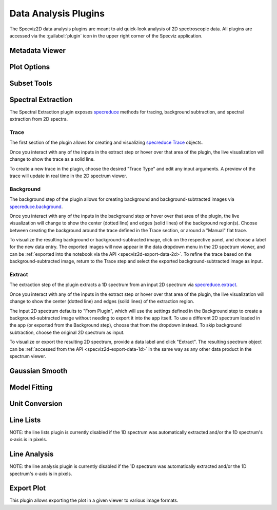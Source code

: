.. _specviz2d-plugins:

*********************
Data Analysis Plugins
*********************

The Specviz2D data analysis plugins are meant to aid quick-look analysis
of 2D spectroscopic data. All plugins are accessed via the :guilabel:`plugin`
icon in the upper right corner of the Specviz application. 

.. _specviz2d-metadata-viewer:

Metadata Viewer
===============

.. seealso::

    :ref:`Metadata Viewer <imviz_metadata-viewer>`
        Imviz documentation on using the metadata viewer.

.. _specviz2d-plot-options:

Plot Options
============

.. seealso::

    :ref:`Plot Options <specviz-plot-options>`
        Specviz documentation on the plot options plugin.

.. _specviz2d-subset-plugin:

Subset Tools
============

.. seealso::

    :ref:`Subset Tools <imviz-subset-plugin>`
        Imviz documentation describing the concept of subsets in Jdaviz.

.. _specviz2d-spectral-extraction:

Spectral Extraction
===================

The Spectral Extraction plugin exposes `specreduce <https://specreduce.readthedocs.io>`_
methods for tracing, background subtraction, and spectral extraction from 2D spectra.

Trace
-----

The first section of the plugin allows for creating and visualizing 
`specreduce Trace <https://specreduce.readthedocs.io/en/latest/#module-specreduce.tracing>`_
objects.

Once you interact with any of the inputs in the extract step or hover over that area
of the plugin, the live visualization will change to show the trace as a solid line.

To create a new trace in the plugin, choose the desired "Trace Type" and edit any input arguments.
A preview of the trace will update in real time in the 2D spectrum viewer.


Background
----------

The background step of the plugin allows for creating background and background-subtracted
images via `specreduce.background <https://specreduce.readthedocs.io/en/latest/#module-specreduce.background>`_.

Once you interact with any of the inputs in the background step or hover over that area
of the plugin, the live visualization will change to show the center (dotted line) and edges
(solid lines) of the background region(s).  Choose between creating the background
around the trace defined in the Trace section, or around a "Manual" flat trace.

To visualize the resulting background or background-subtracted image, click on the respective panel,
and choose a label for the new data entry.  The exported images will now appear in the data dropdown
menu in the 2D spectrum viewer, and can be :ref:`exported into the notebook via the API <specviz2d-export-data-2d>`.  
To refine the trace based on the background-subtracted image, return
to the Trace step and select the exported background-subtracted image as input. 

Extract
-------

The extraction step of the plugin extracts a 1D spectrum from an input 2D spectrum via
`specreduce.extract <https://specreduce.readthedocs.io/en/latest/#module-specreduce.extract>`_.

Once you interact with any of the inputs in the extract step or hover over that area
of the plugin, the live visualization will change to show the center (dotted line) and
edges (solid lines) of the extraction region.

The input 2D spectrum defaults to "From Plugin", which will use the settings defined in the Background
step to create a background-subtracted image without needing to export it into the app itself.
To use a different 2D spectrum loaded in the app (or exported from the Background step), choose
that from the dropdown instead.  To skip background subtraction, choose the original 2D spectrum
as input.

To visualize or export the resulting 2D spectrum, provide a data label and click "Extract".  The 
resulting spectrum object can be :ref:`accessed from the API <specviz2d-export-data-1d>` in the same
way as any other data product in the spectrum viewer.


.. _specviz2d-gaussian-smooth:

Gaussian Smooth
===============

.. seealso::

    :ref:`Gaussian Smooth <gaussian-smooth>`
        Specviz documentation on Gaussian Smooth.

.. _specviz2d-model-fitting:

Model Fitting
=============

.. seealso::

    :ref:`Model Fitting <specviz-model-fitting>`
        Specviz documentation on Model Fitting.


.. _specviz2d-unit-conversion:

Unit Conversion
===============

.. seealso::

    :ref:`Unit Conversion <unit-conversion>`
        Specviz documentation on Unit Conversion.


.. _specviz2d-line-lists:

Line Lists
==========

NOTE: the line lists plugin is currently disabled if the 1D spectrum was automatically extracted
and/or the 1D spectrum's x-axis is in pixels.

.. seealso::

    :ref:`Line Lists <line-lists>`
        Specviz documentation on Line Lists.
        

.. _specviz2d-line-analysis:

Line Analysis
=============

NOTE: the line analysis plugin is currently disabled if the 1D spectrum was automatically extracted
and/or the 1D spectrum's x-axis is in pixels.

.. seealso::

    :ref:`Line Analysis <line-analysis>`
        Specviz documentation on Line Analysis.

.. _specviz2d-export-plot:

Export Plot
===========

This plugin allows exporting the plot in a given viewer to various image formats.
